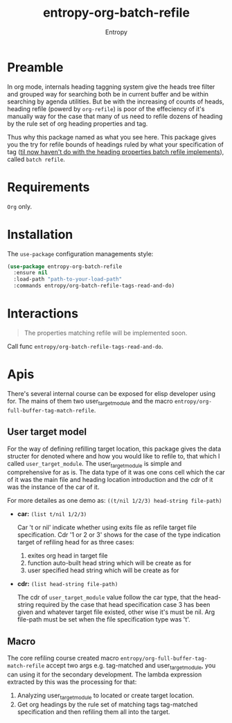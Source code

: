 # Local Variables:
# fill-column: 70
# org-adapt-indentation: nil
# org-download-image-dir: "./img/"
# eval: (auto-fill-mode)
# End:
#+title: entropy-org-batch-refile
#+author: Entropy

* Preamble

In org mode, internals heading taggning system give the heads tree
filter and grouped way for searching both be in current buffer and be
within searching by agenda utilities.  But be with the increasing of
counts of heads, heading refile (powerd by ~org-refile~) is poor of
the effeciency of it's manually way for the case that many of us need
to refile dozens of heading by the rule set of org heading properties
and tag.

Thus why this package named as what you see here. This package gives
you the try for refile bounds of headings ruled by what your
specification of tag (_til now haven't do with the heading properties
batch refile implements_), called =batch refile=.

* Requirements

=Org= only.

* Installation

The =use-package= configuration managements style:
#+BEGIN_SRC emacs-lisp
  (use-package entropy-org-batch-refile
    :ensure nil
    :load-path "path-to-your-load-path"
    :commands entropy/org-batch-refile-tags-read-and-do)
#+END_SRC

* Interactions

#+BEGIN_QUOTE
The properties matching refile will be implemented soon.
#+END_QUOTE

Call func ~entropy/org-batch-refile-tags-read-and-do~.

* Apis

There's several internal course can be exposed for elisp developer
using for. The mains of them two user_target_module and the macro
~entropy/org-full-buffer-tag-match-refile~.


** User target model

For the way of defining refilling target location, this package gives
the data structer for denoted where and how you would like to refile
to, that which I called =user_target_module=. The user_target_module
is simple and comprehensive for as is. The data type of it was one
cons cell which the car of it was the main file and heading location
introduction and the cdr of it was the instance of the car of it.

For more detailes as one demo as: =((t/nil 1/2/3) head-string file-path)=

- *car:* =(list t/nil 1/2/3)=

  Car 't or nil' indicate whether using exits file as refile target
  file specification. Cdr '1 or 2 or 3' shows for the case of the
  type indication target of refiling head for as three cases:

  1) exites org head in target file
  2) function auto-built head string which will be create as for
  3) user specified head string which will be create as for

- *cdr:* =(list head-string file-path)=

  The cdr of =user_target_module= value follow the car type, that the
  head-string required by the case that head specification case 3
  has been given and whatever target file existed, other wise it's
  must be nil. Arg file-path must be set when the file specification
  type was 't'. 

** Macro

The core refiling course created macro
~entropy/org-full-buffer-tag-match-refile~ accept two args
e.g. tag-matched and user_target_module, you can using it for the
secondary development. The lambda expression extracted by this was the
processing for that:

1. Analyzing user_target_module to located or create target location.
2. Get org headings by the rule set of matching tags tag-matched
   specification and then refiling them all into the target.
